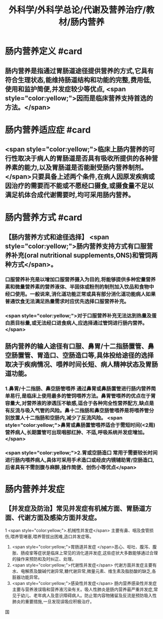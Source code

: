 #+title: 外科学/外科学总论/代谢及营养治疗/教材/肠内营养
#+deck: 外科学::外科学总论::代谢及营养治疗::教材::肠内营养

* 肠内营养定义 #card
:PROPERTIES:
:id: 624e8dd9-68fe-4703-886c-1cbcbb762f26
:END:
** 肠内营养是指通过胃肠道途径提供营养的方式,它具有符合生理状态,能维持肠道结构和功能的完整,费用低,使用和监护简便,并发症较少等优点, <span style="color:yellow;">因而是临床营养支持首选的方法。</span>
* 肠内营养适应症 #card
:PROPERTIES:
:id: 624e8e12-a387-4fdd-880d-80feaf9a9132
:END:
** <span style="color:yellow;">临床上肠内营养的可行性取决于病人的胃肠道是否具有吸收所提供的各种营养素的能力,以及胃肠道是否能耐受肠内营养制剂。</span>只要具备上述两个条件,在病人因原发疾病或因治疗的需要而不能或不愿经口摄食,或摄食量不足以满足机体合成代谢需要时,均可采用肠内营养。
* 肠内营养方式 #card
:PROPERTIES:
:id: 624e8de2-2789-43e7-8a63-d36985c1e75b
:END:
** 【肠内营养方式和途径选择】 <span style="color:yellow;">肠内营养支持方式有口服营养补充(oral nutritional supplements,ONS)和管饲两种方式</span>。
*** 口服营养补充是以增加口服营养摄入为目的,将能够提供多种宏量营养素和微量营养素的营养液体、半固体或粉剂的制剂加入饮品和食物中经口使用。一般说来,消化道功能正常或具有部分消化道功能病人如果普通饮食无法满足热量需求时应优先选择口服营养补充。
*** <span style="color:yellow;">对于口服营养补充无法达到热量及蛋白质目标量,或无法经口进食病人,应选择通过管饲进行肠内营养。</span>
** 肠内营养的输人途径有口服、鼻胃/十二指肠置管、鼻空肠置管、胃造口、空肠造口等,具体投给途径的选择取决于疾病情况、喂养时间长短、病人精神状态及胃肠道功能。
*** 1.鼻胃/十二指肠、鼻空肠管喂养 通过鼻胃或鼻肠置管进行肠内营养简单易行,是临床上使用最多的管饲喂养方法。鼻胃管喂养的优点在于胃容量大,对营养液的渗透压不敏感,适合于各种完全性营养配方,缺点是有反流与吸入气管的风险。鼻十二指肠和鼻空肠管喂养是将喂养管分别放置人十二指肠和空肠内,减少了反流风险。 <span style="color:yellow;">鼻胃或鼻肠置管喂养适合于需短时间(<2周)营养病人,长期置管可出现咽部红肿、不适,呼吸系统并发症增加。</span>
*** <span style="color:yellow;">2.胃或空肠造口 常用于需要较长时间进行肠内喂养病人,具体可采用手术造口或经皮内镜辅助胃/空肠造口,后者具有不需剖腹与麻醉,操作简便、创伤小等优点</span>
* 肠内营养并发症
** 【并发症及防治】常见并发症有机械方面、胃肠道方面、代谢方面及感染方面并发症。
1 <span style="color:yellow;">.机械性并发症</span> 主要有鼻、咽及食管损伤,喂养管堵塞,喂养管拔出困难,造口并发症等。
2. <span style="color:yellow;">胃肠道并发症 </span>恶心、呕吐、腹泻、腹胀、肠疫挛等症状是临床上常见的消化道并发症,这些症状大多数能够通过合理的操作来预防和及时纠正、处理。
3. <span style="color:yellow;">代谢性并发症</span> 代谢方面并发症主要有水、电解质及酸碱代谢异常,糖代谢异常,微量元素、维生素及脂肪酸的缺乏,各脏器功能异常。
4. <span style="color:yellow;">感染性并发症</span> 肠内营养感染性并发症主要与营养液误吸和营养液污染有关。吸人性肺炎是肠内营养最严重并发症,常见于幼儿、老年病人及意识障碍病人。防止胃内容物猪留及反流是预防吸入性肺炎的重要措施,一旦发现误吸应积极治疗。
国